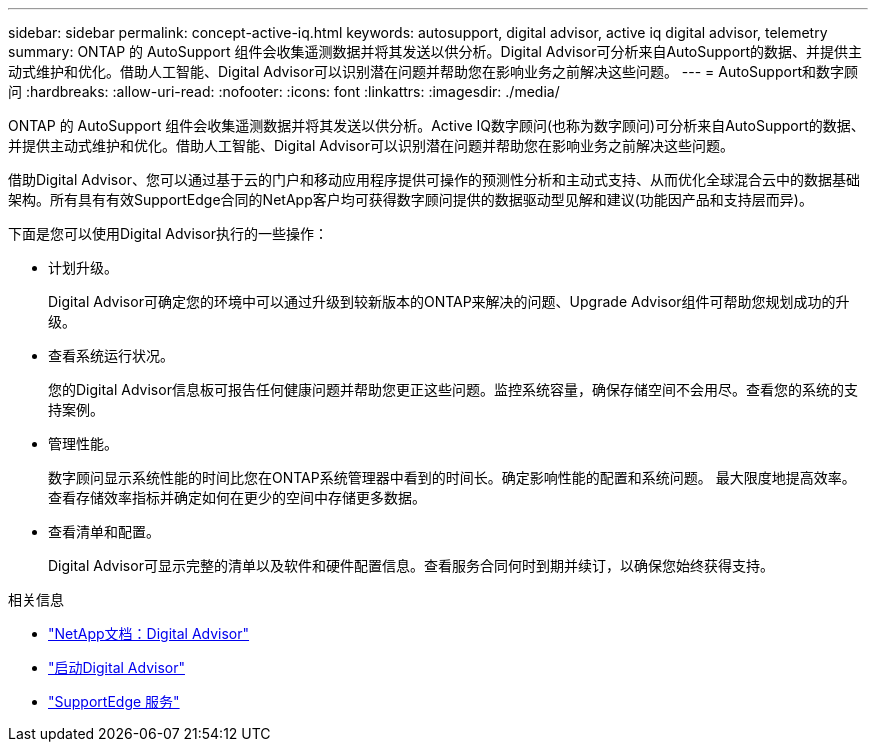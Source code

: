 ---
sidebar: sidebar 
permalink: concept-active-iq.html 
keywords: autosupport, digital advisor, active iq digital advisor, telemetry 
summary: ONTAP 的 AutoSupport 组件会收集遥测数据并将其发送以供分析。Digital Advisor可分析来自AutoSupport的数据、并提供主动式维护和优化。借助人工智能、Digital Advisor可以识别潜在问题并帮助您在影响业务之前解决这些问题。 
---
= AutoSupport和数字顾问
:hardbreaks:
:allow-uri-read: 
:nofooter: 
:icons: font
:linkattrs: 
:imagesdir: ./media/


[role="lead"]
ONTAP 的 AutoSupport 组件会收集遥测数据并将其发送以供分析。Active IQ数字顾问(也称为数字顾问)可分析来自AutoSupport的数据、并提供主动式维护和优化。借助人工智能、Digital Advisor可以识别潜在问题并帮助您在影响业务之前解决这些问题。

借助Digital Advisor、您可以通过基于云的门户和移动应用程序提供可操作的预测性分析和主动式支持、从而优化全球混合云中的数据基础架构。所有具有有效SupportEdge合同的NetApp客户均可获得数字顾问提供的数据驱动型见解和建议(功能因产品和支持层而异)。

下面是您可以使用Digital Advisor执行的一些操作：

* 计划升级。
+
Digital Advisor可确定您的环境中可以通过升级到较新版本的ONTAP来解决的问题、Upgrade Advisor组件可帮助您规划成功的升级。

* 查看系统运行状况。
+
您的Digital Advisor信息板可报告任何健康问题并帮助您更正这些问题。监控系统容量，确保存储空间不会用尽。查看您的系统的支持案例。

* 管理性能。
+
数字顾问显示系统性能的时间比您在ONTAP系统管理器中看到的时间长。确定影响性能的配置和系统问题。
最大限度地提高效率。查看存储效率指标并确定如何在更少的空间中存储更多数据。

* 查看清单和配置。
+
Digital Advisor可显示完整的清单以及软件和硬件配置信息。查看服务合同何时到期并续订，以确保您始终获得支持。



.相关信息
* https://docs.netapp.com/us-en/active-iq/["NetApp文档：Digital Advisor"^]
* https://aiq.netapp.com/custom-dashboard/search["启动Digital Advisor"^]
* https://www.netapp.com/us/services/support-edge.aspx["SupportEdge 服务"^]

